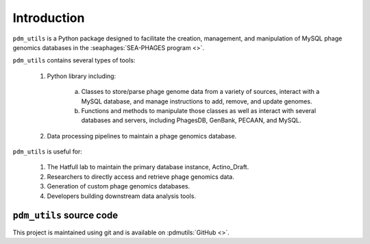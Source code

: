Introduction
============

``pdm_utils`` is a Python package designed to facilitate the creation, management, and manipulation of MySQL phage genomics databases in the :seaphages:`SEA-PHAGES program <>`.

``pdm_utils`` contains several types of tools:

    1. Python library including:

        a. Classes to store/parse phage genome data from a variety of sources, interact with a MySQL database, and manage instructions to add, remove, and update genomes.

        b. Functions and methods to manipulate those classes as well as interact with several databases and servers, including PhagesDB, GenBank, PECAAN, and MySQL.

    2. Data processing pipelines to maintain a phage genomics database.

``pdm_utils`` is useful for:

    1. The Hatfull lab to maintain the primary database instance, Actino_Draft.

    2. Researchers to directly access and retrieve phage genomics data.

    3. Generation of custom phage genomics databases.

    4. Developers building downstream data analysis tools.



``pdm_utils`` source code
_________________________

This project is maintained using git and is available on :pdmutils:`GitHub <>`.
